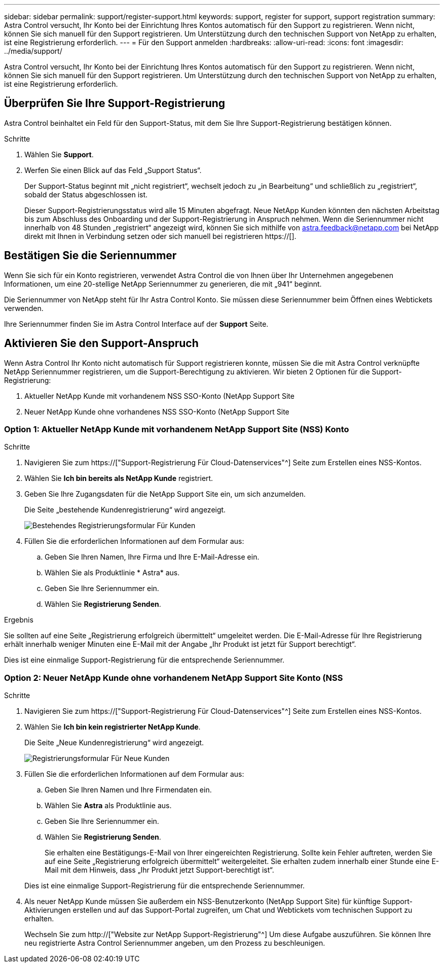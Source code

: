---
sidebar: sidebar 
permalink: support/register-support.html 
keywords: support, register for support, support registration 
summary: Astra Control versucht, Ihr Konto bei der Einrichtung Ihres Kontos automatisch für den Support zu registrieren. Wenn nicht, können Sie sich manuell für den Support registrieren. Um Unterstützung durch den technischen Support von NetApp zu erhalten, ist eine Registrierung erforderlich. 
---
= Für den Support anmelden
:hardbreaks:
:allow-uri-read: 
:icons: font
:imagesdir: ../media/support/


[role="lead"]
Astra Control versucht, Ihr Konto bei der Einrichtung Ihres Kontos automatisch für den Support zu registrieren. Wenn nicht, können Sie sich manuell für den Support registrieren. Um Unterstützung durch den technischen Support von NetApp zu erhalten, ist eine Registrierung erforderlich.



== Überprüfen Sie Ihre Support-Registrierung

Astra Control beinhaltet ein Feld für den Support-Status, mit dem Sie Ihre Support-Registrierung bestätigen können.

.Schritte
. Wählen Sie *Support*.
. Werfen Sie einen Blick auf das Feld „Support Status“.
+
Der Support-Status beginnt mit „nicht registriert“, wechselt jedoch zu „in Bearbeitung“ und schließlich zu „registriert“, sobald der Status abgeschlossen ist.

+
Dieser Support-Registrierungsstatus wird alle 15 Minuten abgefragt. Neue NetApp Kunden könnten den nächsten Arbeitstag bis zum Abschluss des Onboarding und der Support-Registrierung in Anspruch nehmen. Wenn die Seriennummer nicht innerhalb von 48 Stunden „registriert“ angezeigt wird, können Sie sich mithilfe von astra.feedback@netapp.com bei NetApp direkt mit Ihnen in Verbindung setzen oder sich manuell bei registrieren https://[].





== Bestätigen Sie die Seriennummer

Wenn Sie sich für ein Konto registrieren, verwendet Astra Control die von Ihnen über Ihr Unternehmen angegebenen Informationen, um eine 20-stellige NetApp Seriennummer zu generieren, die mit „941“ beginnt.

Die Seriennummer von NetApp steht für Ihr Astra Control Konto. Sie müssen diese Seriennummer beim Öffnen eines Webtickets verwenden.

Ihre Seriennummer finden Sie im Astra Control Interface auf der *Support* Seite.



== Aktivieren Sie den Support-Anspruch

Wenn Astra Control Ihr Konto nicht automatisch für Support registrieren konnte, müssen Sie die mit Astra Control verknüpfte NetApp Seriennummer registrieren, um die Support-Berechtigung zu aktivieren. Wir bieten 2 Optionen für die Support-Registrierung:

. Aktueller NetApp Kunde mit vorhandenem NSS SSO-Konto (NetApp Support Site
. Neuer NetApp Kunde ohne vorhandenes NSS SSO-Konto (NetApp Support Site




=== Option 1: Aktueller NetApp Kunde mit vorhandenem NetApp Support Site (NSS) Konto

.Schritte
. Navigieren Sie zum https://["Support-Registrierung Für Cloud-Datenservices"^] Seite zum Erstellen eines NSS-Kontos.
. Wählen Sie *Ich bin bereits als NetApp Kunde* registriert.
. Geben Sie Ihre Zugangsdaten für die NetApp Support Site ein, um sich anzumelden.
+
Die Seite „bestehende Kundenregistrierung“ wird angezeigt.

+
image:screenshot-existing-registration.gif["Bestehendes Registrierungsformular Für Kunden"]

. Füllen Sie die erforderlichen Informationen auf dem Formular aus:
+
.. Geben Sie Ihren Namen, Ihre Firma und Ihre E-Mail-Adresse ein.
.. Wählen Sie als Produktlinie * Astra* aus.
.. Geben Sie Ihre Seriennummer ein.
.. Wählen Sie *Registrierung Senden*.




.Ergebnis
Sie sollten auf eine Seite „Registrierung erfolgreich übermittelt“ umgeleitet werden. Die E-Mail-Adresse für Ihre Registrierung erhält innerhalb weniger Minuten eine E-Mail mit der Angabe „Ihr Produkt ist jetzt für Support berechtigt“.

Dies ist eine einmalige Support-Registrierung für die entsprechende Seriennummer.



=== Option 2: Neuer NetApp Kunde ohne vorhandenem NetApp Support Site Konto (NSS

.Schritte
. Navigieren Sie zum https://["Support-Registrierung Für Cloud-Datenservices"^] Seite zum Erstellen eines NSS-Kontos.
. Wählen Sie *Ich bin kein registrierter NetApp Kunde*.
+
Die Seite „Neue Kundenregistrierung“ wird angezeigt.

+
image:screenshot-new-registration.gif["Registrierungsformular Für Neue Kunden"]

. Füllen Sie die erforderlichen Informationen auf dem Formular aus:
+
.. Geben Sie Ihren Namen und Ihre Firmendaten ein.
.. Wählen Sie *Astra* als Produktlinie aus.
.. Geben Sie Ihre Seriennummer ein.
.. Wählen Sie *Registrierung Senden*.
+
Sie erhalten eine Bestätigungs-E-Mail von Ihrer eingereichten Registrierung. Sollte kein Fehler auftreten, werden Sie auf eine Seite „Registrierung erfolgreich übermittelt“ weitergeleitet. Sie erhalten zudem innerhalb einer Stunde eine E-Mail mit dem Hinweis, dass „Ihr Produkt jetzt Support-berechtigt ist“.

+
Dies ist eine einmalige Support-Registrierung für die entsprechende Seriennummer.



. Als neuer NetApp Kunde müssen Sie außerdem ein NSS-Benutzerkonto (NetApp Support Site) für künftige Support-Aktivierungen erstellen und auf das Support-Portal zugreifen, um Chat und Webtickets vom technischen Support zu erhalten.
+
Wechseln Sie zum http://["Website zur NetApp Support-Registrierung"^] Um diese Aufgabe auszuführen. Sie können Ihre neu registrierte Astra Control Seriennummer angeben, um den Prozess zu beschleunigen.



